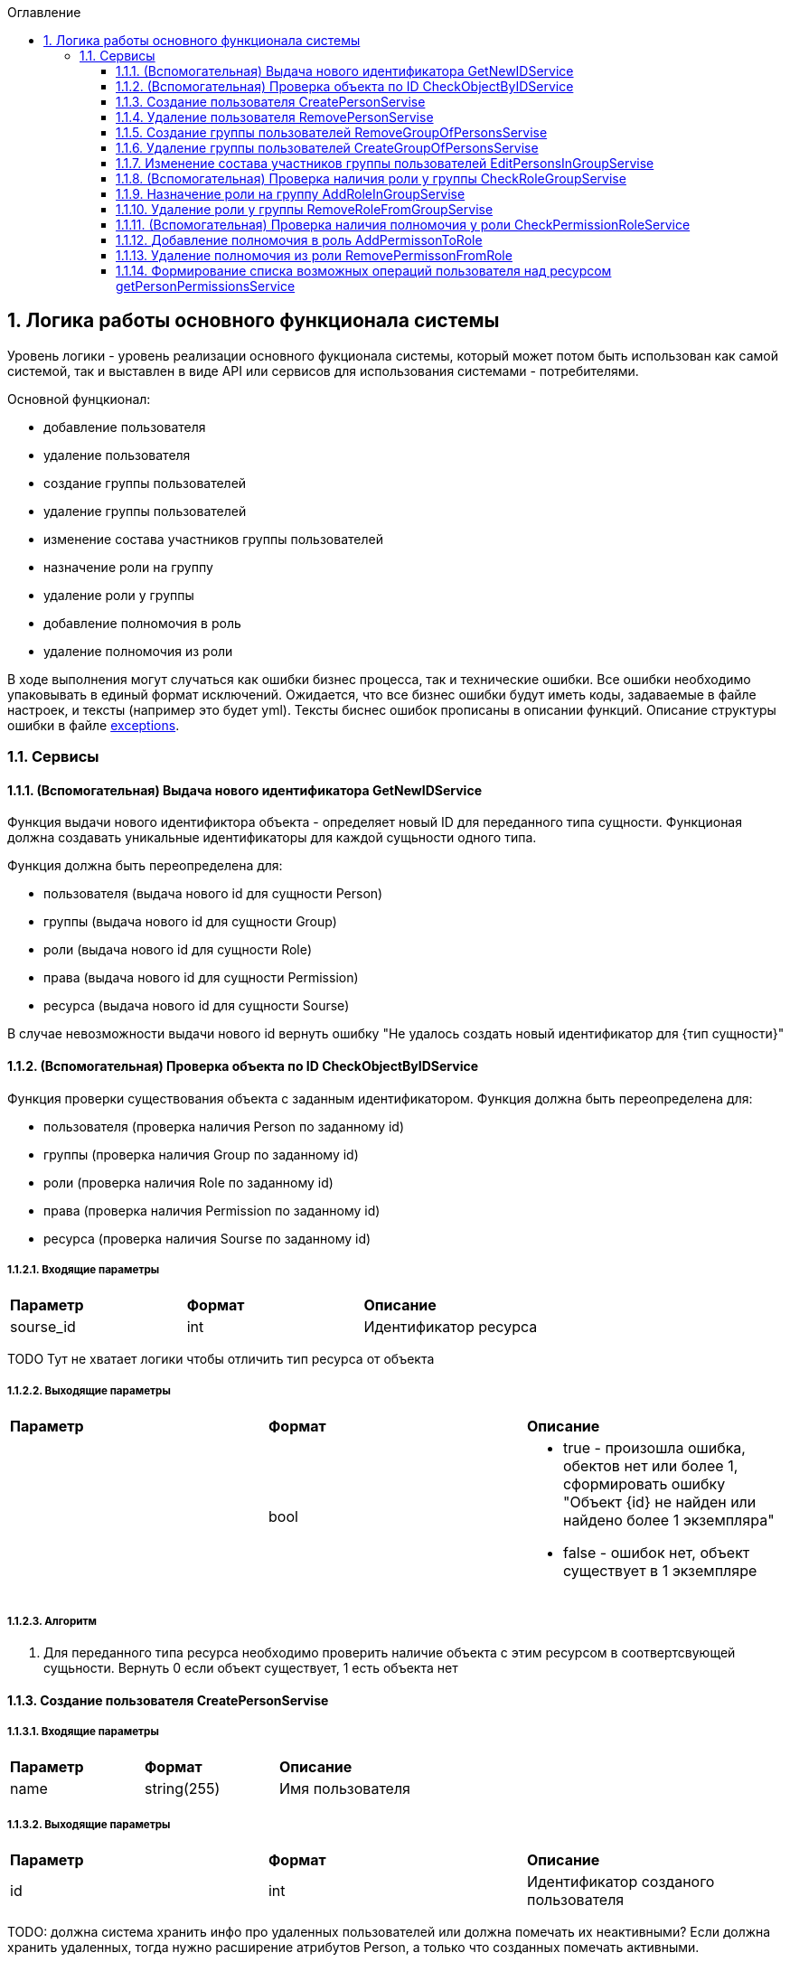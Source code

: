:sectnums:
:sectnumlevels: 6
:toc: left
:toclevels: 3
:toc-title: Оглавление

== Логика работы основного функционала системы

Уровень логики - уровень реализации основного фукционала системы, который может потом быть использован как самой системой,
так и выставлен в виде API или сервисов для использования системами - потребителями.

Основной фунцкионал:

- добавление пользователя
- удаление пользователя

- создание группы пользователей
- удаление группы пользователей
- изменение состава участников группы пользователей

- назначение роли на группу
- удаление роли у группы

- добавление полномочия в роль
- удаление полномочия из роли

В ходе выполнения могут случаться как ошибки бизнес процесса, так и технические ошибки. Все ошибки необходимо упаковывать в единый формат исключений.
Ожидается, что все бизнес ошибки будут иметь коды, задаваемые в файле настроек, и тексты (например это будет yml).
Тексты биснес ошибок прописаны в описании функций. Описание структуры ошибки в файле <<./API-Templates/exceptions.adoc,exceptions>>.


=== Сервисы

==== (Вспомогательная) Выдача нового идентификатора GetNewIDService

Функция выдачи нового идентификтора объекта - определяет новый ID для переданного типа сущности.
Функционая должна создавать уникальные идентификаторы для каждой сущьности одного типа.

Функция должна быть переопределена для:

* пользователя (выдача нового id для сущности Person)
* группы (выдача нового id для сущности Group)
* роли (выдача нового id для сущности Role)
* права (выдача нового id для сущности Permission)
* ресурса (выдача нового id для сущности Sourse)

В случае невозможности выдачи нового id вернуть ошибку "Не удалось создать новый идентификатор для {тип сущности}"

==== (Вспомогательная) Проверка объекта по ID CheckObjectByIDService

Функция проверки существования объекта с заданным идентификатором.
Функция должна быть переопределена для:

* пользователя (проверка наличия Person по заданному id)
* группы (проверка наличия Group по заданному id)
* роли (проверка наличия Role по заданному id)
* права (проверка наличия Permission по заданному id)
* ресурса (проверка наличия Sourse по заданному id)

===== Входящие параметры
|===
|*Параметр*             |*Формат*                 |*Описание*
| sourse_id             | int                     | Идентификатор ресурса
|===

TODO  Тут не хватает логики чтобы отличить тип ресурса от объекта

===== Выходящие параметры

|===
|*Параметр*             |*Формат*                 |*Описание*
|                       | bool
a|* true - произошла ошибка, обектов нет или более 1, сформировать ошибку "Объект {id} не найден или найдено более 1 экземпляра"
  * false - ошибок нет, объект существует в 1 экземпляре
|===

===== Алгоритм

. Для переданного типа ресурса необходимо проверить наличие объекта с этим ресурсом в соотвертсвующей сущьности.
 Вернуть 0 если объект существует, 1 есть объекта нет

==== Создание пользователя CreatePersonServise

===== Входящие параметры
|===
|*Параметр*             |*Формат*                 |*Описание*
|name                   | string(255)             | Имя пользователя
|===

===== Выходящие параметры
|===
|*Параметр*             |*Формат*                 |*Описание*
| id                    | int                     | Идентификатор созданого пользователя
|===

TODO: должна система хранить инфо про удаленных пользователей или должна помечать их неактивными?
Если должна хранить удаленных, тогда нужно расширение атрибутов Person, а только что созданных помечать активными.

===== Алгоритм

. Получить новый идентификатор GetNewIDService()
. Сохранить новый экземпляр Person с полученным идентификатором

==== Удаление пользователя RemovePersonServise

===== Входящие параметры
|===
|*Параметр*             |*Формат*             |*Описание*
| id                    | int                 | идентификатор пользователя
|===

===== Выходящие параметры

Пустой ответ - пользователь удален

===== Алгоритм

. Проверить существование удаляемого объекта CheckObjectByID
- если 1 - вывести ошибку ("Не удалось удалить пользователя {id}. Пользователь не найден")
- если 0 - выбрать объекты ListPersonsInGroup, удалить их (удаление связей), удалить экземпляр Person
. После удаления вызвать CheckObjectByID, если 1 - завершить работу (вернуть пустой ответ), если 0 - тогда вернуть ошибку "Не удалось удалить пользователя {id}"

==== Создание группы пользователей RemoveGroupOfPersonsServise

===== Входящие параметры
|===
|*Параметр*             |*Формат*                 |*Описание*
| name                  | string(255)             | Имя группы
|===

===== Выходящие параметры
|===
|*Параметр*             |*Формат*                 |*Описание*
| id                    | int                     | идентификатор группы
|===

===== Алгоритм
. Получить новый идентификатор группы GetNewIDService
. Сохранить новый экземпляр Group
. CheckObjectByID для только что созданной группы, если 0 (ошибок нет, объект есть в единственном экземпляре) то вернуть id) и завершить работу
. Если результат предыдущего шага 1, тогда вернуть ошибку "Не удалось создать группу {name}"


==== Удаление группы пользователей CreateGroupOfPersonsServise

===== Входящие параметры
|===
|*Параметр*             |*Формат*                 |*Описание*
| name                  | string(255)             | Имя группы
|===

===== Выходящие параметры
Пустой ответ - группа удалена

===== Алгоритм

. Проверить существование удаляемого объекта CheckObjectByID
- если 1 - вывести ошибку ("Не удалось удалить группу {id}. Группа не найдена")
- если 0 - выбрать объекты ListPersonsInGroup, удалить их (удаление связей), выбрать объекты ListRoles, удалить их (удаление связей), удалить экземпляр Group
. После удаления вызвать CheckObjectByID, если 1 - завершить работу (вернуть пустой ответ), если 0 - тогда вернуть ошибку "Не удалось удалить группу {id}."


====  Изменение состава участников группы пользователей EditPersonsInGroupServise

TODO: поговорить с разработкой, возможно разнести на 2 процесса - добавление и удаление. +
TODO: есть ли пользователи/процессы, которые имеют право только добавлять или только удалять?

===== Входящие параметры
|===
|*Параметр*            |*Формат*                 |*Описание*
| group_id             | int                     | идентификатор группы
a| list <structure ChangeStatusPersonInGroup>
----
1: person_id
2: operation
3: action
----
|
1: int +
2: int +
3: string ("add" , "remove")
| Идентификатор группы +
идентификатор пользователя +
дейстивие (добавление, удаление)
|===

===== Выходящие параметры
|===
|*Параметр*            |*Формат*                 |*Описание*
|result                |varchar(20)              | результат выполнения
|errors                |list <struct Error>      | список ошибок
|===

* статус полностью или частично удалось выполнить,
* массив ошибок при частично выполненом
* TODO: кроме массива ошибок что удобнее вывести для фиксации неуспешного результата?  id ? или логов с ошибками достаточно? кто будет править эти ошибки?


===== Алгоритм

. Проверить существование группы CheckObjectByID
- если 1 - вывести ошибку ("Не удалось удалить группу {id}. Группа не найдена")

Для каждого экземпляра ChangeStatusPersonInGroup

. Проверить существование пользователя CheckObjectByID
- если 1 - вывести ошибку ("Не удалось найти пользователя {id}. Изменени настроек групп пользователя не выполнено.")
. Проверить наличие объекта ListPersonsInGroup с group_id и person_id.
- если связка есть и действие  `add`, тогда сформировать ошибку "Невозможно добавить пользователя {person_id} в группу {group_id}: пользователь уже есть в группе".
- если связка отсутствует и действие `remove`, тогда сформировать ошибку "Невозможно удалить пользователя {person_id} из группы {group_id}: пользователя нет в группе"
. Добавить / удалить необходимую связку

Если все удалось выполнить вернуть result -  "success"
Если все не удалось выполнить вернуть result -  "fail", список ошибок
Если все не удалось выполнить вернуть result -  "partFail", список ошибок

==== (Вспомогательная) Проверка наличия роли у группы CheckRoleGroupServise

===== Входные параметры

|===
|*Параметр*             |*Формат*                 |*Описание*
| id_group              | int                     | идентификатор группы
| id_role               | int                     | идентификатор пользователя
|===

===== Выходные параметры
1 - роль у группы есть
0 - роли у группы нет


===== Алгоритм
. Проверить существование группы CheckObjectByID, иначе ошибка.
. Проверить существование роли CheckObjectByID, иначе ошибка.
. Проверить наличие объекта ListRoles с id_group и id_role, если есть вернуть 1 , если нет - 0


==== Назначение роли на группу AddRoleInGroupServise

===== Входные параметры

|===
|*Параметр*             |*Формат*                 |*Описание*
| id_group              | int                     | идентификатор группы
| id_role               | int                     | идентификатор пользователя
|===

===== Выходные параметры

===== Алгоритм

.  Проверить наличие роли у группы CheckRoleGroup
если есть  - ошибка, "Не удалось добавить роль {id_role} группе {id_group}. Роль уже назначена"
если нет  - добавить

==== Удаление роли у группы RemoveRoleFromGroupServise

===== Входные параметры

|===
|*Параметр*             |*Формат*                 |*Описание*
| id_group              | int                     | идентификатор группы
| id_role               | int                     | идентификатор пользователя
|===

===== Выходные параметры
пусто - удалено успешно

===== Алгоритм

. Проверить наличие роли у группы CheckRoleGroup
если нет  - ошибка, "Не удалось удалить роль {id_role} у группы {id_group}. Роль не назначена на группу."
если нет  - удалить


==== (Вспомогательная) Проверка наличия полномочия у роли CheckPermissionRoleService

===== Входные параметры

|===
|*Параметр*             |*Формат*                 |*Описание*
| id_role               | int                     | идентификатор роли
| id_sourse             | int                     | идентификатор ресурса
| activity              | varchar(255)            | полномочие
|===

===== Выходные параметры
1 - есть
0 - нет

===== Алгоритм

. Проверить наличие роли CheckObjectByID
. Проверить наличие права в Permission с для ресурса id_sourse, запомнить его PermissionID
. Проверить наличие id_role, PermissionID в ListPermissions, если есть вернуть 1, иначе 0


==== Добавление полномочия в роль AddPermissonToRole

===== Входные параметры

|===
|*Параметр*             |*Формат*                 |*Описание*
| id_role               | int                     | идентификатор роли
| id_sourse             | int                     | идентификатор ресурса
| activity              | varchar(255)            | полномочие
|===

===== Выходные параметры

пусто - полномочие добавлено

===== Алгоритм

. Проверить наличие полномочия у роли CheckPermissionRoleService
- если есть вернуть ошибку "Невозможно добавить полномочие {activity} для ресурса {id_sourse} в роль {id_role}.  ПОлномочие уже существует. "
- если нет, тогда добавить в ListPermissions полномочие

====  Удаление полномочия из роли RemovePermissonFromRole

===== Входные параметры

|===
|*Параметр*             |*Формат*                 |*Описание*
| id_role               | int                     | идентификатор роли
| id_sourse             | int                     | идентификатор ресурса
| activity              | varchar(255)            | полномочие
|===

===== Выходные параметры

пусто - полномочие удалено

===== Алгоритм
. Проверить наличие полномочия у роли CheckPermissionRoleService
- если нет вернуть ошибку "Невозможно удалить полномочие {activity} для ресурса {id_sourse} из роли {id_role}. Полномочие отсутствует. "
- если есть, тогда удалить в ListPermissions полномочие

==== Формирование списка возможных операций пользователя над ресурсом getPersonPermissionsService

Примечание: Этот сервис будет вызываться API getPersonPermissions

Сервис формирования списка возможных операций пользователя над ресурсом

===== Входные параметры

|===
|*Параметр*             |*Формат*                 |*Описание*
| id_person             | int                     | идентификатор пользователя
| id_sourse             | int                     | идентификатор ресурса
|===

===== Выходные параметры

|===
|*Параметр*             |*Формат*                 |*Описание*
| id_person             | int                     | идентификатор пользователя
| list<actions>         |                         | список прав
|===

===== Алгоритм

Для формирования результата необходимо сделать запрос к БД (TODO: описать место хранения кредов к БД)

. вычисление групп пользователя (возможная ошибка: Пользователь {id_person} не состоит ни в одной группе)
. составление списка ролей всех групп, исключая повторения (возможная ошибка: Список ролей групп пользователя {id_person} пуст)
. формирование списка прав (возможная ошибка: Список прав групп пользотеля {id_person} пуст)
. фильтрация пермишенов по ресурсу (возможная ошибка: Список прав групп пользотеля {id_person} пуст для ресурса {id_sourse})
. удаление дибликатов (возможная ошибка: Список прав групп пользотеля {id_person} пуст для ресурса {id_sourse})
. формирование результата (возможная ошибка: Список прав групп пользотеля {id_person} пуст для ресурса {id_sourse})

Примечание: при наличии схемы БД тут были бы описаны маппинги на БД, но я ограниличать указанием сущностей

Примечание Все сервисы, с выставленным API или нет следует описать тут, конечно с делением на домены. Отдельно сервисы работы с группами, отдельно с ролями, и тд)